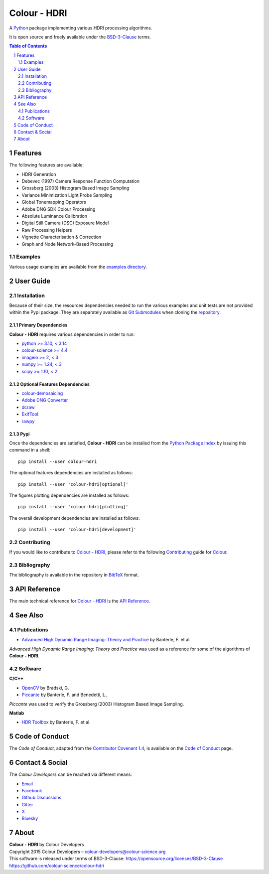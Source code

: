 Colour - HDRI
=============

.. start-badges

|actions| |coveralls| |codacy| |version|

.. |actions| image:: https://img.shields.io/github/actions/workflow/status/colour-science/colour-hdri/.github/workflows/continuous-integration-quality-unit-tests.yml?branch=develop&style=flat-square
    :target: https://github.com/colour-science/colour-hdri/actions
    :alt: Develop Build Status
.. |coveralls| image:: http://img.shields.io/coveralls/colour-science/colour-hdri/develop.svg?style=flat-square
    :target: https://coveralls.io/r/colour-science/colour-hdri
    :alt: Coverage Status
.. |codacy| image:: https://img.shields.io/codacy/grade/f422dc0703dd4653b2b766217c745813/develop.svg?style=flat-square
    :target: https://app.codacy.com/gh/colour-science/colour-hdri
    :alt: Code Grade
.. |version| image:: https://img.shields.io/pypi/v/colour-hdri.svg?style=flat-square
    :target: https://pypi.org/project/colour-hdri
    :alt: Package Version

.. end-badges

A `Python <https://www.python.org>`__ package implementing various
HDRI processing algorithms.

It is open source and freely available under the
`BSD-3-Clause <https://opensource.org/licenses/BSD-3-Clause>`__ terms.

..  image:: https://raw.githubusercontent.com/colour-science/colour-hdri/master/docs/_static/Radiance_001.png

.. contents:: **Table of Contents**
    :backlinks: none
    :depth: 2

.. sectnum::

Features
--------

The following features are available:

- HDRI Generation
- Debevec (1997) Camera Response Function Computation
- Grossberg (2003) Histogram Based Image Sampling
- Variance Minimization Light Probe Sampling
- Global Tonemapping Operators
- Adobe DNG SDK Colour Processing
- Absolute Luminance Calibration
- Digital Still Camera (DSC) Exposure Model
- Raw Processing Helpers
- Vignette Characterisation & Correction
- Graph and Node Network-Based Processing

Examples
^^^^^^^^

Various usage examples are available from the
`examples directory <https://github.com/colour-science/colour-hdri/tree/master/colour_hdri/examples>`__.

User Guide
----------

Installation
^^^^^^^^^^^^

Because of their size, the resources dependencies needed to run the various
examples and unit tests are not provided within the Pypi package. They are
separately available as
`Git Submodules <https://git-scm.com/book/en/v2/Git-Tools-Submodules>`__
when cloning the
`repository <https://github.com/colour-science/colour-hdri>`__.

Primary Dependencies
~~~~~~~~~~~~~~~~~~~~

**Colour - HDRI** requires various dependencies in order to run:

- `python >= 3.10, < 3.14 <https://www.python.org/download/releases>`__
- `colour-science >= 4.4 <https://pypi.org/project/colour-science>`__
- `imageio >= 2, < 3 <https://imageio.github.io>`__
- `numpy >= 1.24, < 3 <https://pypi.org/project/numpy>`__
- `scipy >= 1.10, < 2 <https://pypi.org/project/scipy>`__

Optional Features Dependencies
~~~~~~~~~~~~~~~~~~~~~~~~~~~~~~

- `colour-demosaicing <https://pypi.org/project/colour-demosaicing>`__
- `Adobe DNG Converter <https://helpx.adobe.com/nz/camera-raw/using/adobe-dng-converter.html>`__
- `dcraw <https://dechifro.org/dcraw/>`__
- `ExifTool <http://www.sno.phy.queensu.ca/~phil/exiftool>`__
- `rawpy <https://pypi.org/project/rawpy>`__

Pypi
~~~~

Once the dependencies are satisfied, **Colour - HDRI** can be installed from
the `Python Package Index <http://pypi.python.org/pypi/colour-hdri>`__ by
issuing this command in a shell::

    pip install --user colour-hdri

The optional features dependencies are installed as follows::

    pip install --user 'colour-hdri[optional]'

The figures plotting dependencies are installed as follows::

    pip install --user 'colour-hdri[plotting]'

The overall development dependencies are installed as follows::

    pip install --user 'colour-hdri[development]'

Contributing
^^^^^^^^^^^^

If you would like to contribute to `Colour - HDRI <https://github.com/colour-science/colour-hdri>`__,
please refer to the following `Contributing <https://www.colour-science.org/contributing>`__
guide for `Colour <https://github.com/colour-science/colour>`__.

Bibliography
^^^^^^^^^^^^

The bibliography is available in the repository in
`BibTeX <https://github.com/colour-science/colour-hdri/blob/develop/BIBLIOGRAPHY.bib>`__
format.

API Reference
-------------

The main technical reference for `Colour - HDRI <https://github.com/colour-science/colour-hdri>`__
is the `API Reference <https://colour-hdri.readthedocs.io/en/latest/reference.html>`__.

See Also
--------

Publications
^^^^^^^^^^^^

- `Advanced High Dynamic Range Imaging: Theory and Practice <https://dl.acm.org/doi/book/10.5555/1996408>`__ by Banterle, F. et al.

*Advanced High Dynamic Range Imaging: Theory and Practice* was used as a
reference for some of the algorithms of **Colour - HDRI**.

Software
^^^^^^^^

**C/C++**

- `OpenCV <https://opencv.org>`__ by Bradski, G.
- `Piccante <https://github.com/cnr-isti-vclab/piccante>`__ by Banterle, F. and Benedetti, L.,

*Piccante* was used to verify the Grossberg (2003) Histogram Based Image Sampling.

**Matlab**

- `HDR Toolbox <https://github.com/banterle/HDR_Toolbox>`__ by Banterle, F. et al.

Code of Conduct
---------------

The *Code of Conduct*, adapted from the `Contributor Covenant 1.4 <https://www.contributor-covenant.org/version/1/4/code-of-conduct.html>`__,
is available on the `Code of Conduct <https://www.colour-science.org/code-of-conduct>`__ page.

Contact & Social
----------------

The *Colour Developers* can be reached via different means:

- `Email <mailto:colour-developers@colour-science.org>`__
- `Facebook <https://www.facebook.com/python.colour.science>`__
- `Github Discussions <https://github.com/colour-science/colour-hdri/discussions>`__
- `Gitter <https://gitter.im/colour-science/colour>`__
- `X <https://x.com/colour_science>`__
- `Bluesky <https://bsky.app/profile/colour-science.bsky.social>`__

About
-----

| **Colour - HDRI** by Colour Developers
| Copyright 2015 Colour Developers – `colour-developers@colour-science.org <colour-developers@colour-science.org>`__
| This software is released under terms of BSD-3-Clause: https://opensource.org/licenses/BSD-3-Clause
| `https://github.com/colour-science/colour-hdri <https://github.com/colour-science/colour-hdri>`__
